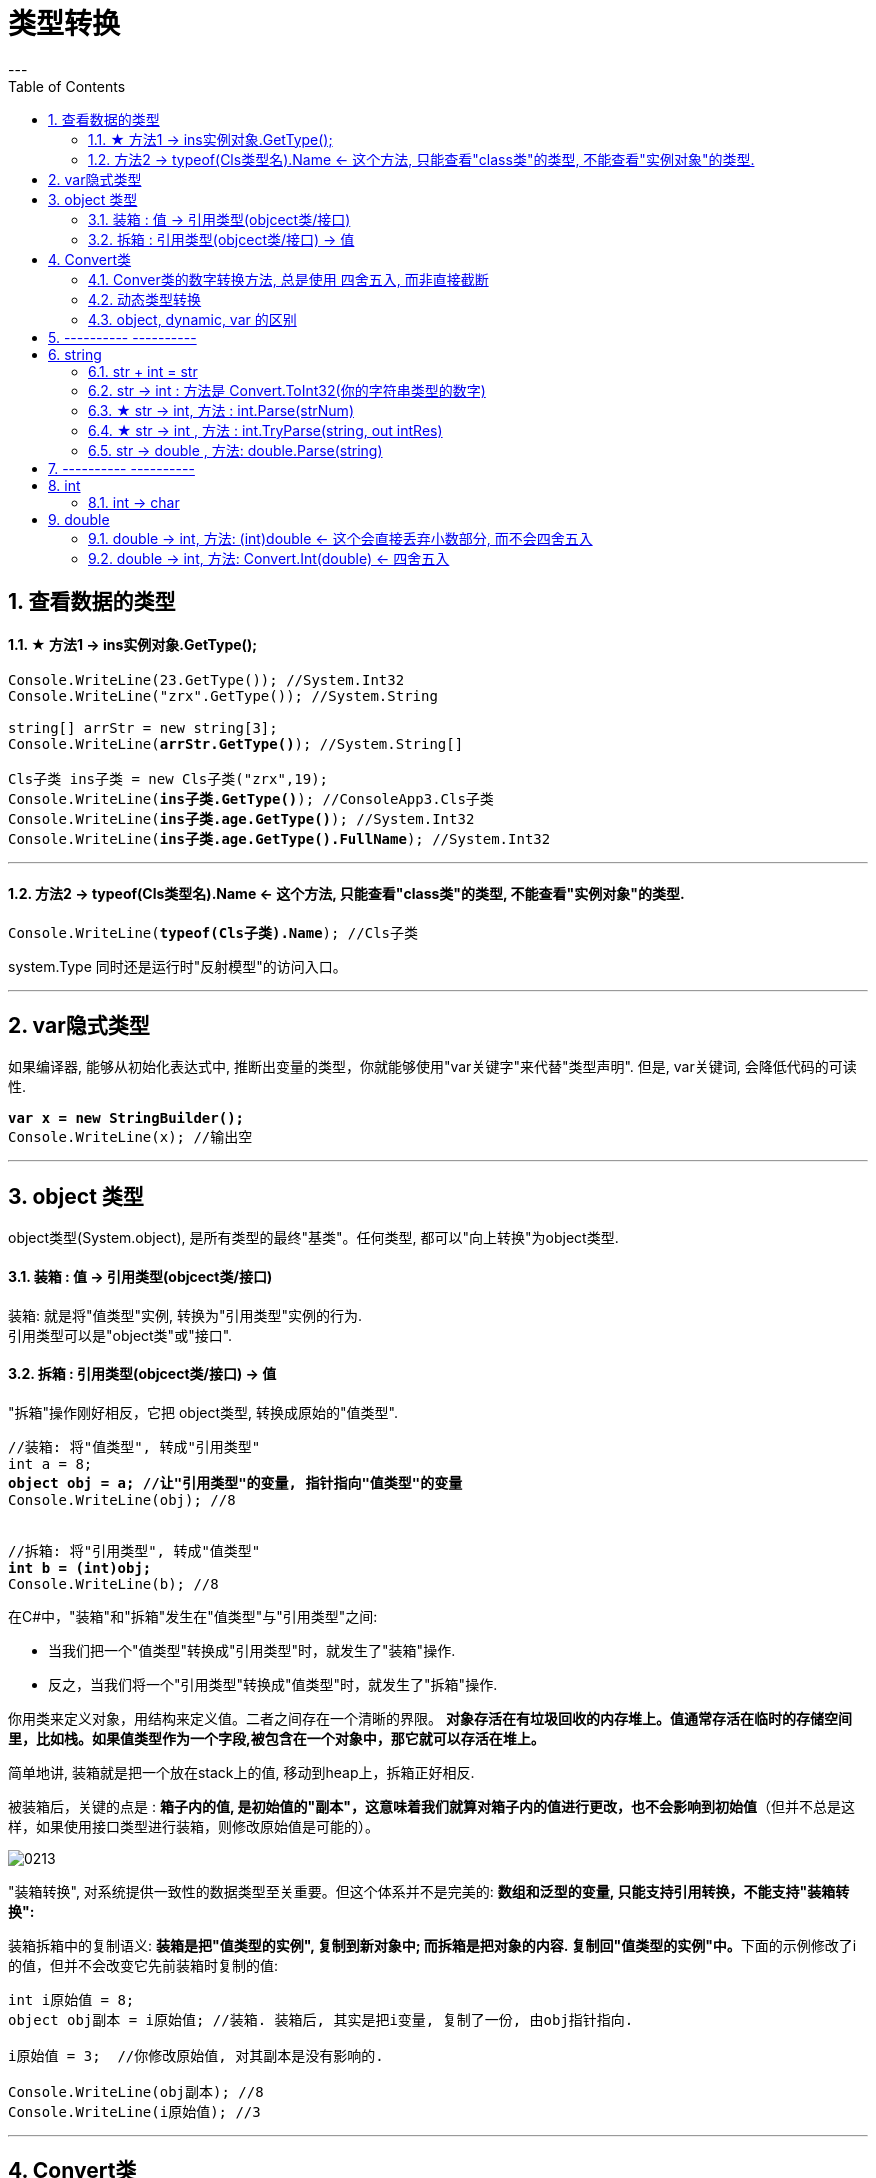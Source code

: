 ﻿
= 类型转换
:sectnums:
:toclevels: 3
:toc: left
---


== 查看数据的类型

==== ★ 方法1 -> ins实例对象.GetType();

[,subs=+quotes]
----
Console.WriteLine(23.GetType()); //System.Int32
Console.WriteLine("zrx".GetType()); //System.String

string[] arrStr = new string[3];
Console.WriteLine(*arrStr.GetType()*); //System.String[]

Cls子类 ins子类 = new Cls子类("zrx",19);
Console.WriteLine(*ins子类.GetType()*); //ConsoleApp3.Cls子类
Console.WriteLine(*ins子类.age.GetType()*); //System.Int32
Console.WriteLine(*ins子类.age.GetType().FullName*); //System.Int32
----

'''

==== 方法2 -> typeof(Cls类型名).Name  ← 这个方法, 只能查看"class类"的类型, 不能查看"实例对象"的类型.

[,subs=+quotes]
----
Console.WriteLine(*typeof(Cls子类).Name*); //Cls子类
----


system.Type 同时还是运行时"反射模型"的访问入口。



'''


== var隐式类型

如果编译器, 能够从初始化表达式中, 推断出变量的类型，你就能够使用"var关键字"来代替"类型声明". 但是, var关键词, 会降低代码的可读性.

[,subs=+quotes]
----
*var x = new StringBuilder();*
Console.WriteLine(x); //输出空
----

'''

== object 类型

object类型(System.object), 是所有类型的最终"基类"。任何类型, 都可以"向上转换"为object类型.


==== 装箱 : 值 -> 引用类型(objcect类/接口)

装箱: 就是将"值类型"实例, 转换为"引用类型"实例的行为. +
引用类型可以是"object类"或"接口".

==== 拆箱 : 引用类型(objcect类/接口) -> 值

"拆箱"操作刚好相反，它把 object类型, 转换成原始的"值类型".

[,subs=+quotes]
----
//装箱: 将"值类型", 转成"引用类型"
int a = 8;
*object obj = a; //让"引用类型"的变量, 指针指向"值类型"的变量*
Console.WriteLine(obj); //8


//拆箱: 将"引用类型", 转成"值类型"
*int b = (int)obj;*
Console.WriteLine(b); //8
----

在C#中，"装箱"和"拆箱"发生在"值类型"与"引用类型"之间:

- 当我们把一个"值类型"转换成"引用类型"时，就发生了"装箱"操作.
- 反之，当我们将一个"引用类型"转换成"值类型"时，就发生了"拆箱"操作.

你用类来定义对象，用结构来定义值。二者之间存在一个清晰的界限。 *对象存活在有垃圾回收的内存堆上。值通常存活在临时的存储空间里，比如栈。如果值类型作为一个字段,被包含在一个对象中，那它就可以存活在堆上。*

简单地讲, 装箱就是把一个放在stack上的值, 移动到heap上，拆箱正好相反.

被装箱后，关键的点是 : **箱子内的值, 是初始值的"副本"，这意味着我们就算对箱子内的值进行更改，也不会影响到初始值**（但并不总是这样，如果使用接口类型进行装箱，则修改原始值是可能的）。

image:img/0213.png[,]


"装箱转换", 对系统提供一致性的数据类型至关重要。但这个体系并不是完美的: *数组和泛型的变量, 只能支持引用转换，不能支持"装箱转换":*


装箱拆箱中的复制语义: **装箱是把"值类型的实例", 复制到新对象中; 而拆箱是把对象的内容. 复制回"值类型的实例"中。**下面的示例修改了i的值，但并不会改变它先前装箱时复制的值:

[,subs=+quotes]
----
int i原始值 = 8;
object obj副本 = i原始值; //装箱. 装箱后, 其实是把i变量, 复制了一份, 由obj指针指向.

i原始值 = 3;  //你修改原始值, 对其副本是没有影响的.

Console.WriteLine(obj副本); //8
Console.WriteLine(i原始值); //3
----




[,subs=+quotes]
----

----











'''


== Convert类

C# 中, 数据的基本类型有:  bool, char, string.System.DateTime, System.DateTimeOffset, 所有的C#数字类型.

静态类Convert, 定义了将每一个"基本类型"转换为其他"基本类型"的方法。可是这些方法大部分都没有什么实际用处，要么抛出异常，要么是隐式转换的冗余方法。然而，其中有一些方法还是很有用的.

**所有的基本类型, 都(显式)实现了 IConvertible，它定义了转换到其他基本类型的方法。**在大多数情况中，**每一种方法的实现, 都直接调用了Convert类的方法。**所以, 编写一个接受IConvertible类型的参数的方法, 在特定情况下是用处很大的。

==== Conver类的数字转换方法, 总是使用 四舍五入, 而非直接截断

[,subs=+quotes]
----
double d = 5.6;
*int i = Convert.ToInt32(d);* //在转换类型的同时, 四舍五入了
Console.WriteLine(i); //6
----


==== 动态类型转换

[,subs=+quotes]
----
*object x = Convert.ChangeType("34", typeof(int)); //转换成了int类型*

Console.WriteLine(x); //34
Console.WriteLine(x.GetType()); //System.Int32
----

上述方法的用途之一是 : 编写可以处理多种类型的反序列化器。它还能够将任意枚举类型, 转换为对应的整数类型.


'''

==== object, dynamic, var 的区别

注意: object 和 var 的区别:


[options="autowidth"]
|===
|object |dynamic  |var

|可以存储任何类型的值
|可以存储任何类型的值
|可以存储任何类型的值

|可以不初始化
|可以不初始化
|必须初始化

|可以作为方法的参数传递，也可以作为方法的返回类型
|可以作为方法的参数传递，也可以作为方法的返回类型
|var 不行，只能作为局部变量使用

|需要将变量转换为原始类型, 才能执行所需的操作
|强制转换不是必需的
|可以不用转换

|运行时没有转换成原始类型, 会报错
|访问错误的属性或方法时，则会出错
|运行时没有转换成原始类型, 不会导致出错

|在不需要知道具体数据类型时使用
|在反射、动态语言或使用 COM 对象进行编码时很有用
|在不知道实际类型下使用，即类型是匿名

|object 类是所有类的基类；换句话说，所有派生类都是继承 object. 我们可以将任何类型的值赋给 object 类型变量（将值类型转换为 object 时称为“装箱”，将 object 类型转换为任何其他值类型时称为“拆箱”）
|具有动态类型语言的特征，其本质其实就是object. 在编译时，dynamic 会被转换为 object ，这会受装箱和拆箱的影响.
|

|是弱类型，会涉及到类型转换.
|
|是强类型，是一个具体的类型，根据值去推理类型，是一个语法糖
|===

- object 类型

[,subs=+quotes]
----
object objNum = 4;

// Console.WriteLine(a - 3); //报错: Cannot apply operator '-' to operands of type 'object' and 'int'.  ← *object 和 int 之间不能进行运算符 '-' 操作*

*Console.WriteLine((int)objNum - 3); //1  ← 将object类型强制类型转换成int后,可以进行操作.*

object objStr = "zrx";
*objStr = objNum; //可以把object类型的数字, 赋值给 object类型的字符串*
Console.WriteLine(objStr); //4  ← 打印出的就是 objNum的值.
----


- dynamic 类型

[,subs=+quotes]
----
dynamic dnmNum = 34;
dynamic dnmStr = "slf";
*dnmNum = dnmStr; //没问题 ← 无论 dynamic类型的值是什么, 都可以互相赋值*

Console.WriteLine(dnmNum); //slf

//再来做个实验
dynamic dnmArr = new string[] { "a", "b", "c" };
dnmNum = dnmArr;
Console.WriteLine(dnmNum); //System.String[]  ← 依然是 dynamic类型的可以互相赋值

//
dynamic dnmNum2 = 55;
*Console.WriteLine(dnmNum2 + 3); //58 ← 这个可以正常运行*
----



- var 类型

[,subs=+quotes]
----
var intNum = 18; *//这里的var 其实就是等同于 int, 说明var并不是真正的动态类型, 它做的只不过是从数值身上,来自动推断其真正的类型, 然后就称为该具体类型. 所以var依然是"强类型"的.*

//intNum = "zrx"; //报错: Cannot convert source type 'string' to target type 'int'


//void fn(var arg){} *//编译错误! var 只能出现在局部变量中, 不能作为参数*
----


'''

== ---------- ----------


'''



== string

==== str + int = str

数字+字符串, 这个操作, 会把数字int, 也自动转成字符串string类型. 即, string + int 会调用 int的 ToString()方法.





[,subs=+quotes]
----
int age = 3;
double money = 8;

Console.WriteLine(age+money);  //11

*Console.WriteLine(age+"+"+money);  //3+8  ← 因为数字加字符串, 相当于都转成了字符串*

Console.WriteLine("a+b"+age+money);  //a+b38  ← age先和前面的字符串合并, 就会先把age转成了字符串, 再把money也转成了字符串, 最终就是 不存在数字的加减了.

Console.WriteLine("a+b"+(age+money));  //a+b11
----


'''


==== str -> int : 方法是 Convert.ToInt32(你的字符串类型的数字)


[,subs=+quotes]
----
*int a = Convert.ToInt32(Console.ReadLine());* 
// 该 Console.ReadLine()方法, 返回的是 string 类型的数据. 所以我们要用 Convert.ToInt32() 将"该string类型的数字", 转成 int 类型.
----


'''

==== ★ str -> int,  方法 : int.Parse(strNum)

[,subs=+quotes]
----
string strNum = "55";
*int intNum = int.Parse(strNum); //将字符串形式的数字,转成int类型*

Console.WriteLine(intNum); //55
Console.WriteLine(intNum.GetType()); //System.Int32
----

int.Parse() 是一种类型转换;表示将数字内容的字符串转为int类型: +
-> 如果字符串为空，则抛出ArgumentNullException异常;  +
-> 如果字符串内容不是数字，则抛出FormatException异常;  +
-> 如果字符串内容所表示数字, 超出int类型可表示的范围，则抛出OverflowException异常;

'''

==== ★ str -> int , 方法 : int.TryParse(string, out intRes)

[,subs=+quotes]
----
string strNum = "55";
int intNum;

*bool bolRes = int.TryParse(strNum, out intNum); //将字符串形式的数字,转成int类型, 并将转成后的值, 直接赋给 intNum变量. 而本函数的返回值, 是一个bool类型, 表示转换是否成功.*

Console.WriteLine(intNum); //55
Console.WriteLine(bolRes); //True


//又如:
int intNum2;
*Console.WriteLine( int.TryParse("zrx", out intNum2)); //False ←如果转换失败, 则返回false, 并将转换后的值, 用0表示.*
Console.WriteLine(intNum2);  //0
----

int.TryParse() 与 int.Parse() 较为类似，但**它不会产生异常，转换成功返回 true，转换失败返回 false。最后一个参数为输出值，如果转换失败，输出值为 0.**


https://blog.csdn.net/u010033786/article/details/126593910

'''

==== str -> double , 方法: double.Parse(string)

[,subs=+quotes]
----
string strNum = "4.5";
*double dNum = double.Parse(strNum); //将字符串数字, 转换成浮点数*

Console.WriteLine(dNum); //4.5
Console.WriteLine(dNum.GetType()); //System.Double
----

'''

== ---------- ----------

'''

== int

==== int → char

[,subs=+quotes]
----
int num = 103;
*char c = (char)num;*   //(char) 是强制类型转换成"字符类型".但注意, 大字节的变量数据, 强赛到小字节的变量空间里, 会导致数据丢失.
Console.WriteLine(c);  //本例会打印出一个"g"
----




'''

== double

==== double -> int, 方法: (int)double  ← 这个会直接丢弃小数部分, 而不会四舍五入

[,subs=+quotes]
----
Console.WriteLine(*(int)5.9*); //5 ← 直接抛弃小数部分
----

'''

==== double -> int, 方法: Convert.Int(double) ← 四舍五入

[,subs=+quotes]
----
Console.WriteLine(*Convert.ToInt32(5.5)*); //6  ← 四舍五入成 int
Console.WriteLine(*Convert.ToInt32(5.49)*); //5
----




'''



277
